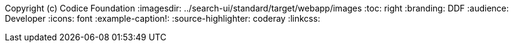 Copyright (c) Codice Foundation
:imagesdir: ../search-ui/standard/target/webapp/images
:toc: right
:branding: DDF
:audience: Developer
:icons: font
:example-caption!:
:source-highlighter: coderay
:linkcss:

////
Copyright (c) Codice Foundation
 
 This is free software: you can redistribute it and/or modify it under the terms of the GNU Lesser General Public License as published by the Free Software Foundation, either version 3 of the License, or any later version.
 
 This program is distributed in the hope that it will be useful, but WITHOUT ANY WARRANTY; without even the implied warranty of MERCHANTABILITY or FITNESS FOR A PARTICULAR PURPOSE. See the GNU Lesser General Public License for more details. A copy of the GNU Lesser General Public License is distributed along with this program and can be found at <http://www.gnu.org/licenses/lgpl.html>.

////